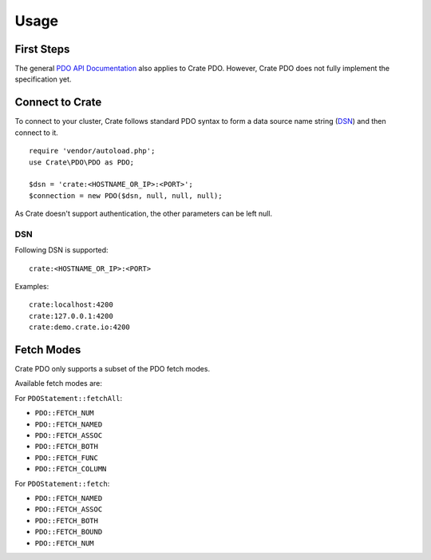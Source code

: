 =====
Usage
=====

First Steps
===========

The general `PDO API Documentation`_ also applies to Crate PDO.
However, Crate PDO does not fully implement the specification yet.

Connect to Crate
================

To connect to your cluster, Crate follows standard PDO syntax to form a data
source name string (DSN_) and then connect to it.

::

    require 'vendor/autoload.php';
    use Crate\PDO\PDO as PDO;

    $dsn = 'crate:<HOSTNAME_OR_IP>:<PORT>';
    $connection = new PDO($dsn, null, null, null);

As Crate doesn't support authentication, the other parameters can be left null.

DSN
---

Following DSN is supported::

    crate:<HOSTNAME_OR_IP>:<PORT>

Examples::

    crate:localhost:4200
    crate:127.0.0.1:4200
    crate:demo.crate.io:4200

Fetch Modes
===========

Crate PDO only supports a subset of the PDO fetch modes.

Available fetch modes are:

For ``PDOStatement::fetchAll``:

- ``PDO::FETCH_NUM``
- ``PDO::FETCH_NAMED``
- ``PDO::FETCH_ASSOC``
- ``PDO::FETCH_BOTH``
- ``PDO::FETCH_FUNC``
- ``PDO::FETCH_COLUMN``

For ``PDOStatement::fetch``:

- ``PDO::FETCH_NAMED``
- ``PDO::FETCH_ASSOC``
- ``PDO::FETCH_BOTH``
- ``PDO::FETCH_BOUND``
- ``PDO::FETCH_NUM``


.. _`PDO API Documentation`: http://www.php.net/pdo
.. _DSN: https://en.wikipedia.org/wiki/Data_source_name
